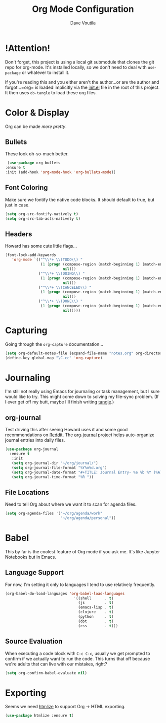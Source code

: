#+TITLE: Org Mode Configuration
#+AUTHOR: Dave Voutila
#+EMAIL: voutilad@gmail.com

* !Attention!
  Don't forget, this project is using a local git submodule that
  clones the git repo for org-mode. It's installed locally, so we
  don't need to deal with =use-package= or whatever to install it.

  If you're reading this and you either aren't the author...or are the
  author and forgot...=org= is loaded implicitly via the [[../init.el][init.el]] file
  in the root of this project. It then uses =ob-tangle= to load these
  org files.

* Color & Display
  Org can be made /more pretty/.

** Bullets
   These look oh-so-much better.

   #+BEGIN_SRC emacs-lisp
     (use-package org-bullets
	:ensure t
	:init (add-hook 'org-mode-hook 'org-bullets-mode))
   #+END_SRC

** Font Coloring
   Make sure we fontify the native code blocks. It should default to
   true, but just in case.

   #+BEGIN_SRC emacs-lisp
     (setq org-src-fontify-natively t)
     (setq org-src-tab-acts-natively t)
   #+END_SRC

** Headers
   Howard has some cute little flags...

   #+BEGIN_SRC emacs-lisp
     (font-lock-add-keywords
        'org-mode `(("^\\*+ \\(TODO\\) "
                     (1 (progn (compose-region (match-beginning 1) (match-end 1) "⚑")
                               nil)))
                    ("^\\*+ \\(DOING\\) "
                     (1 (progn (compose-region (match-beginning 1) (match-end 1) "⚐")
                               nil)))
                    ("^\\*+ \\(CANCELED\\) "
                     (1 (progn (compose-region (match-beginning 1) (match-end 1) "✘")
                               nil)))
                    ("^\\*+ \\(DONE\\) "
                     (1 (progn (compose-region (match-beginning 1) (match-end 1) "✔")
                               nil)))))
   #+END_SRC

* Capturing
  Going through the =org-capture= documentation...

  #+BEGIN_SRC emacs-lisp
    (setq org-default-notes-file (expand-file-name "notes.org" org-directory))
    (define-key global-map "\C-cc" 'org-capture)
  #+END_SRC

* Journaling
  I'm still not really using Emacs for journaling or task management,
  but I sure would like to try. This might come down to solving my
  file-sync problem. (If I ever get off my butt, maybe I'll finish
  writing [[https://github.com/voutilad/tangle][tangle]].)

** org-journal
   Test driving this after seeing Howard uses it and some good
   recommendations on [[https://www.reddit.com/r/emacs/comments/86xh8c/what_is_your_calendar_setup/][Reddit]]. The [[https://github.com/bastibe/org-journal][org-journal]] project helps
   auto-organize journal entries into daily files.

   #+BEGIN_SRC emacs-lisp
     (use-package org-journal
       :ensure t
        :init
        (setq org-journal-dir "~/org/journal/")
        (setq org-journal-file-format "%Y%m%d.org")
        (setq org-journal-date-format "#+TITLE: Journal Entry- %e %b %Y (%A)")
        (setq org-journal-time-format "%R "))
   #+END_SRC

** File Locations
   Need to tell Org about where we want it to scan for agenda files.

   #+BEGIN_SRC emacs-lisp
     (setq org-agenda-files '("~/org/agenda/work"
                              "~/org/agenda/personal"))
   #+END_SRC

* Babel
  This by far is the coolest feature of Org mode if you ask me. It's
  like Jupyter Notebooks but in Emacs.

** Language Support

  For now, I'm setting it only to languages I tend to use relatively frequently.

  #+BEGIN_SRC emacs-lisp
    (org-babel-do-load-languages 'org-babel-load-languages
                                   '((shell      . t)
                                     (js         . t)
                                     (emacs-lisp . t)
                                     (clojure    . t)
                                     (python     . t)
                                     (dot        . t)
                                     (css        . t)))
  #+END_SRC

** Source Evaluation
   When executing a code block with =C-c C-c=, usually we get prompted
   to confirm if we actually want to run the code. This turns that off
   because we're adults that can live with our mistakes, right?

   #+BEGIN_SRC emacs-lisp
     (setq org-confirm-babel-evaluate nil)
   #+END_SRC
* Exporting
  Seems we need [[https://github.com/hniksic/emacs-htmlize][htmlize]] to support Org -> HTML exporting.

  #+BEGIN_SRC emacs-lisp
    (use-package htmlize :ensure t)
  #+END_SRC
